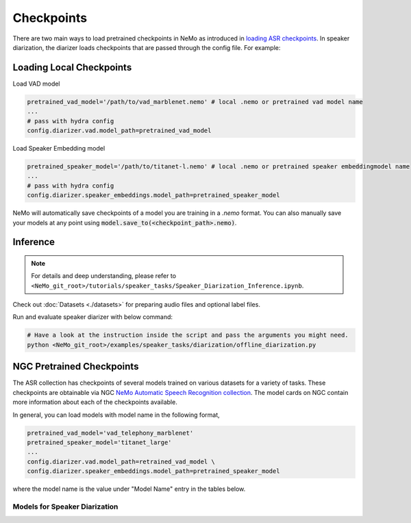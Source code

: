 Checkpoints
===========

There are two main ways to load pretrained checkpoints in NeMo as introduced in `loading ASR checkpoints <../results.html#checkpoints>`__.
In speaker diarization, the diarizer loads checkpoints that are passed through the config file. For example: 

Loading Local Checkpoints
---------------------------

Load VAD model

.. code-block:: bash

  pretrained_vad_model='/path/to/vad_marblenet.nemo' # local .nemo or pretrained vad model name
  ...
  # pass with hydra config
  config.diarizer.vad.model_path=pretrained_vad_model


Load Speaker Embedding model

.. code-block:: bash

  pretrained_speaker_model='/path/to/titanet-l.nemo' # local .nemo or pretrained speaker embeddingmodel name
  ...
  # pass with hydra config
  config.diarizer.speaker_embeddings.model_path=pretrained_speaker_model


NeMo will automatically save checkpoints of a model you are training in a `.nemo` format.
You can also manually save your models at any point using :code:`model.save_to(<checkpoint_path>.nemo)`.


Inference
----------

.. note::
  For details and deep understanding, please refer to ``<NeMo_git_root>/tutorials/speaker_tasks/Speaker_Diarization_Inference.ipynb``.

Check out :doc:`Datasets <./datasets>` for preparing audio files and optional label files.

Run and evaluate speaker diarizer with below command:

.. code-block:: bash

  # Have a look at the instruction inside the script and pass the arguments you might need. 
  python <NeMo_git_root>/examples/speaker_tasks/diarization/offline_diarization.py 


NGC Pretrained Checkpoints
----------------------------

The ASR collection has checkpoints of several models trained on various datasets for a variety of tasks.
These checkpoints are obtainable via NGC `NeMo Automatic Speech Recognition collection <https://ngc.nvidia.com/catalog/models/nvidia:nemospeechmodels>`_.
The model cards on NGC contain more information about each of the checkpoints available.

In general, you can load models with model name in the following format, 

.. code-block:: python

  pretrained_vad_model='vad_telephony_marblenet' 
  pretrained_speaker_model='titanet_large' 
  ...
  config.diarizer.vad.model_path=retrained_vad_model \
  config.diarizer.speaker_embeddings.model_path=pretrained_speaker_model

where the model name is the value under "Model Name" entry in the tables below.

Models for Speaker Diarization
^^^^^^^^^^^^^^^^^^^^^^^^^^^^^^^^

.. csv-table::
   :file: data/diarization_results.csv
   :align: left
   :widths: 30, 30, 40
   :header-rows: 1

